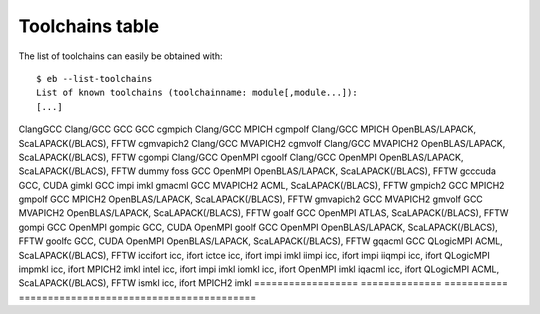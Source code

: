 
.. _toolchains_table:

Toolchains table
================

The list of toolchains can easily be obtained with::

  $ eb --list-toolchains
  List of known toolchains (toolchainname: module[,module...]):
  [...]

.. table: List of toolchains

==================   ========== ========= =================================
Toolchain            Components that comprise the toolchain
------------------   --------------------------------------------------------------------
Name                 Compilers  MPI stack Included Libraries
==================   ============== =========== =========================================
ClangGCC             Clang/GCC
GCC                  GCC
cgmpich              Clang/GCC      MPICH
cgmpolf              Clang/GCC      MPICH       OpenBLAS/LAPACK, ScaLAPACK(/BLACS), FFTW
cgmvapich2           Clang/GCC      MVAPICH2
cgmvolf              Clang/GCC      MVAPICH2    OpenBLAS/LAPACK, ScaLAPACK(/BLACS), FFTW
cgompi               Clang/GCC      OpenMPI
cgoolf               Clang/GCC      OpenMPI     OpenBLAS/LAPACK, ScaLAPACK(/BLACS), FFTW
dummy
foss                 GCC            OpenMPI     OpenBLAS/LAPACK, ScaLAPACK(/BLACS), FFTW
gcccuda              GCC, CUDA
gimkl                GCC            impi        imkl
gmacml               GCC            MVAPICH2    ACML, ScaLAPACK(/BLACS), FFTW
gmpich2              GCC            MPICH2
gmpolf               GCC            MPICH2      OpenBLAS/LAPACK, ScaLAPACK(/BLACS), FFTW
gmvapich2            GCC            MVAPICH2
gmvolf               GCC            MVAPICH2    OpenBLAS/LAPACK, ScaLAPACK(/BLACS), FFTW
goalf                GCC            OpenMPI     ATLAS, ScaLAPACK(/BLACS), FFTW
gompi                GCC            OpenMPI
gompic               GCC, CUDA      OpenMPI
goolf                GCC            OpenMPI     OpenBLAS/LAPACK, ScaLAPACK(/BLACS), FFTW
goolfc               GCC, CUDA      OpenMPI     OpenBLAS/LAPACK, ScaLAPACK(/BLACS), FFTW
gqacml               GCC            QLogicMPI   ACML, ScaLAPACK(/BLACS), FFTW
iccifort             icc, ifort
ictce                icc, ifort     impi        imkl
iimpi                icc, ifort     impi
iiqmpi               icc, ifort     QLogicMPI
impmkl               icc, ifort     MPICH2      imkl
intel                icc, ifort     impi        imkl
iomkl                icc, ifort     OpenMPI     imkl
iqacml               icc, ifort     QLogicMPI   ACML, ScaLAPACK(/BLACS), FFTW
ismkl                icc, ifort     MPICH2      imkl
==================   ============== =========== =========================================

